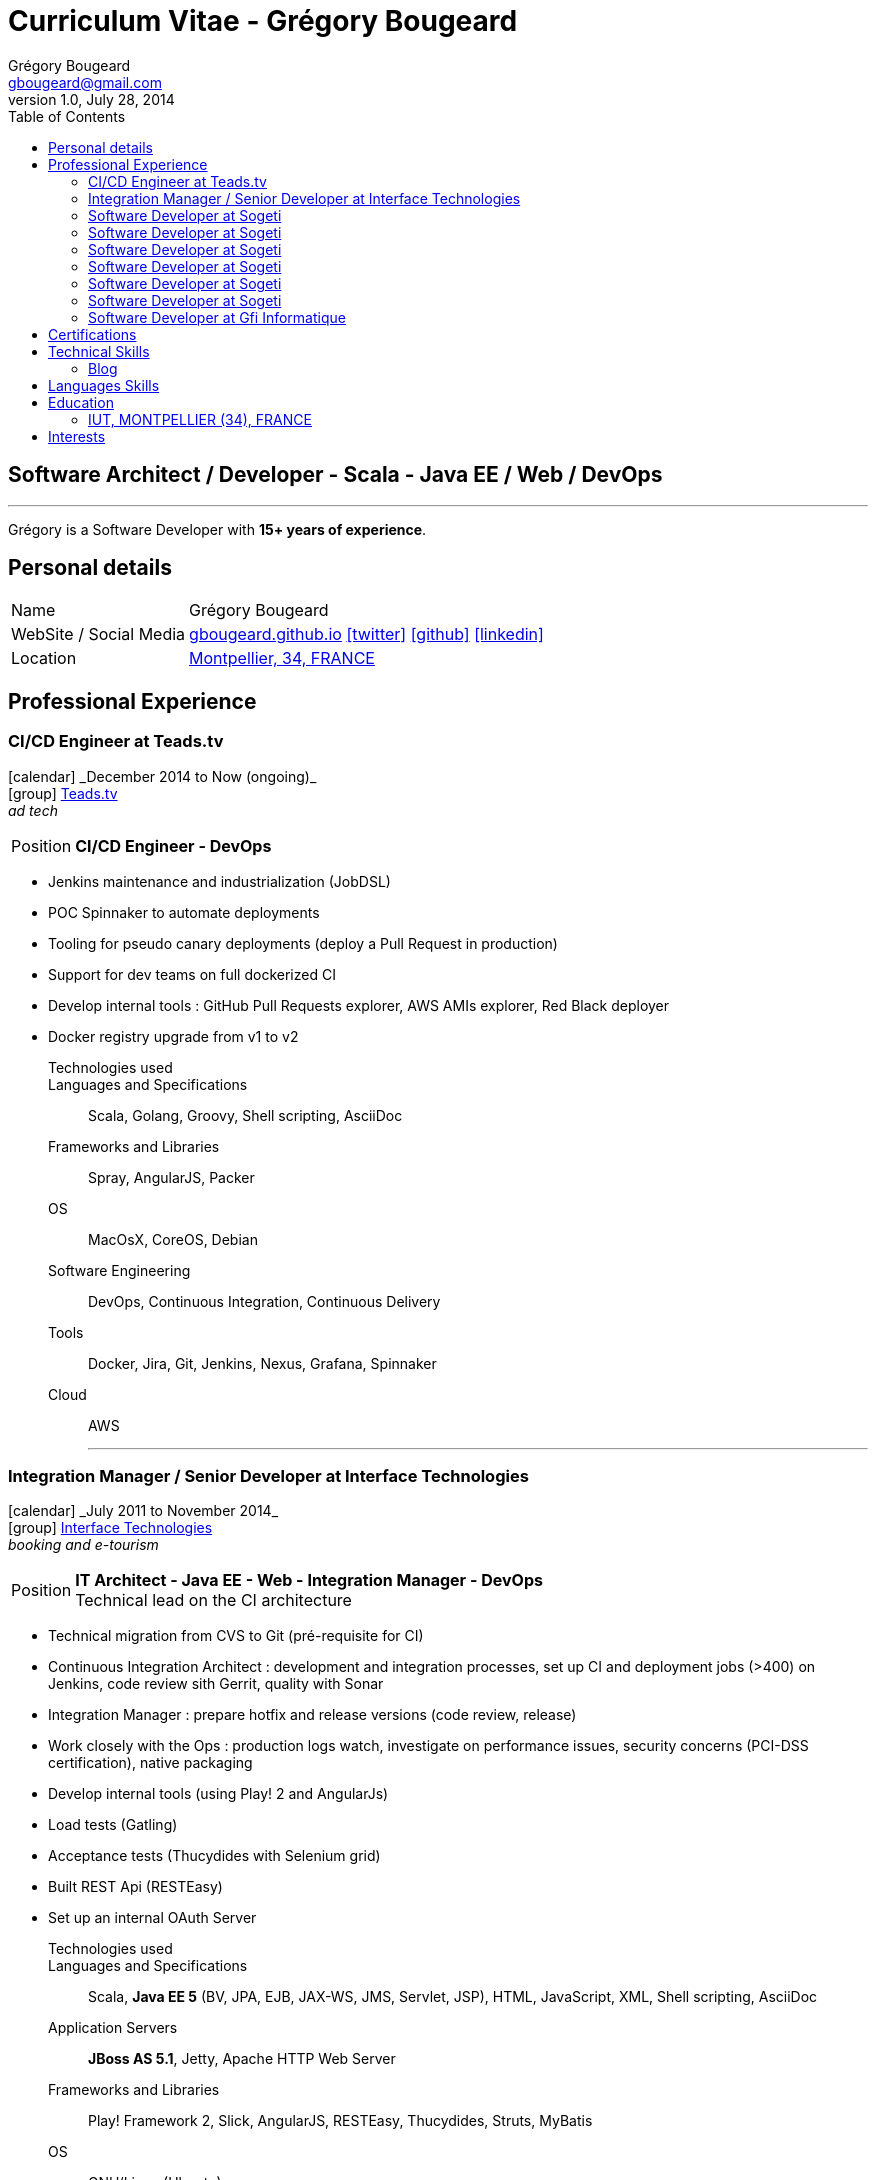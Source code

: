= Curriculum Vitae - Grégory Bougeard
Grégory Bougeard <gbougeard@gmail.com>
v1.0, July 28, 2014
:toc2:
:toclevels: 2
:icons: font
:linkattrs:
:sectanchors:
:sectlink:
:experimental:
:source-language: asciidoc
:includedir: _includes
// Refs
:link-it: http://www.interface-tech.com/
:link-sogeti: http://www.fr.sogeti.com/
:link-gfi: http://www.gfi.fr/
:link-bnf: http://www.bnf.fr/
:link-tdf: http://www.tdf.fr/
:link-bouygtel: http://www.bouyguestelecom.fr/
:link-blog: http://gbougeard.github.io
:link-addr: http://goo.gl/D4PR7b
:link-adeditor-code: https://github.com/mgreau/when-websocket-met-asciidoctor


[discrete]
== Software Architect / Developer - Scala - Java EE / Web / DevOps

****

'''
Grégory is a Software Developer with *15+ years of experience*. +

****

== Personal details

[horizontal]
Name:: Grégory Bougeard
WebSite / Social Media:: http://gbougeard.github.io[gbougeard.github.io, role="external", window="_blank"] icon:twitter[link=https://twitter.com/gbougeard, role="external", window="_blank"] icon:github[1x,link=https://github.com/gbougeard role="external", window="_blank"] icon:linkedin[1x,link=http://fr.linkedin.com/pub/gr%C3%A9gory-bougeard/15/b4b/773/ role="external", window="_blank"]
Location:: {link-addr}["Montpellier, 34, FRANCE", role="external", window="_blank"]

== Professional Experience

=== CI/CD Engineer at Teads.tv

icon:calendar[role="blue", title="Period"] +_December 2014 to Now (ongoing)_+ +
icon:group[role="blue", title="Employee"] {link-it}[Teads.tv, role="external", window="_blank"] +
__ad tech__

--
[horizontal]
Position:: *CI/CD Engineer - DevOps* +
--
* Jenkins maintenance and industrialization (JobDSL)
* POC Spinnaker to automate deployments
* Tooling for pseudo canary deployments (deploy a Pull Request in production)
* Support for dev teams on full dockerized CI
* Develop internal tools : GitHub Pull Requests explorer, AWS AMIs explorer, Red Black deployer
* Docker registry upgrade from v1 to v2


Technologies used:: 

Languages and Specifications:: Scala, Golang, Groovy, Shell scripting, AsciiDoc
Frameworks and Libraries:: Spray, AngularJS, Packer
OS:: MacOsX, CoreOS, Debian
Software Engineering:: DevOps, Continuous Integration, Continuous Delivery
Tools::  Docker, Jira, Git, Jenkins, Nexus, Grafana, Spinnaker
Cloud:: AWS
'''


=== Integration Manager / Senior Developer at Interface Technologies

icon:calendar[role="blue", title="Period"] +_July 2011 to November 2014_+ +
icon:group[role="blue", title="Employee"] {link-it}[Interface Technologies, role="external", window="_blank"] +
__booking and e-tourism__

--
[horizontal]
Position:: *IT Architect - Java EE - Web - Integration Manager - DevOps* +
Technical lead on the CI architecture
--
* Technical migration from CVS to Git (pré-requisite for CI)
* Continuous Integration Architect : development and integration processes, set up CI and deployment jobs (>400) on Jenkins, code review sith Gerrit, quality with Sonar
* Integration Manager : prepare hotfix and release versions (code review, release)
* Work closely with the Ops : production logs watch, investigate on performance issues, security concerns (PCI-DSS certification), native packaging
* Develop internal tools (using Play! 2 and AngularJs)
* Load tests (Gatling)
* Acceptance tests (Thucydides with Selenium grid)
* Built REST Api (RESTEasy)
* Set up an internal OAuth Server

Technologies used:: 

Languages and Specifications:: Scala, *Java EE 5* (BV, JPA, EJB, JAX-WS, JMS, Servlet, JSP), HTML, JavaScript, XML, Shell scripting, AsciiDoc
Application Servers:: *JBoss AS 5.1*, Jetty, Apache HTTP Web Server
Frameworks and Libraries:: Play! Framework 2, Slick, AngularJS, RESTEasy, Thucydides, Struts, MyBatis
OS:: GNU/Linux (Ubuntu)
Databases:: MySql (Percona), Elasticsearch
Software Engineering:: DevOps, Performance and Integration Testing, Continuous Integration
Tools:: Maven 3, Jira, Git, Asciidoctor, Gatling, Jenkins, Sonar, Nexus, Kibana, JMX

'''

=== Software Developer at Sogeti

icon:calendar[role="blue", title="Period"] +_July 2010 to July 2011_+ +
icon:group[role="blue", title="Employee"] {link-sogeti}[Sogeti, role="external", window="_blank"] (French Software and Computing Services Company) AIX (13) +
icon:chevron-sign-right[role="blue", title="Customer"] [Société Forestière - Forests management, role="external", window="_blank"] - PARIS (75) +

--
[horizontal]
Position:: *Software Developer* +
Technical migration of a legacy app to a web app
--

* Migration of a legacy (Powerbuilder) app
* Developed a back-office in a GIS context

Technologies used:: Java EE 6, Glassfish 3, EJB3, JPA, JSF2, ArcGis, Apache Subversion
Frameworks:: Primefaces
Databases:: SqlServer
OS:: GNU/Linux(CentOS)

'''

=== Software Developer at Sogeti

icon:calendar[role="blue", title="Period"] +_January 2010 to July 2010_+ +
icon:group[role="blue", title="Employee"] {link-sogeti}[Sogeti, role="external", window="_blank"] (French Software and Computing Services Company) TOULOUSE (31) +
icon:chevron-sign-right[role="blue", title="Customer"] [Mairie de Toulouse - City administration intranet, role="external", window="_blank"] - TOULOUSE (31) +

--
[horizontal]
Position:: *Software Developer* +
--
* Developed portlets for an intranet based on Liferay

Technologies used:: JBoss AS 5, EJB3, Hibernate, ESB, SOA, Liferay, Apache Subversion
Frameworks:: GWT-Ext, Spring,
Databases:: MySql
OS:: GNU/Linux(CentOS)

'''

=== Software Developer at Sogeti

icon:calendar[role="blue", title="Period"] +_July 2008 to July 2010_+ +
icon:group[role="blue", title="Employee"] {link-sogeti}[Sogeti, role="external", window="_blank"] (French Software and Computing Services Company) TOULOUSE (31) +
icon:chevron-sign-right[role="blue", title="Customer"] [Sanofi-Aventis - Pharmaceutics, role="external", window="_blank"] - TOULOUSE (31) +

--
[horizontal]
Position:: *Software Developer* +
--
* Developed tools for data consistency
** data updates on several heterogenous databases (mainly through PL/SQL)
** web application to audit data updates in different databases
** web application to check data consistency in different heterogenous systems

Technologies used:: PHP, PL/SQL, Perl
Frameworks:: ExtJS
Databases:: MySql, Oracle
OS:: Windows

'''

=== Software Developer at Sogeti

icon:calendar[role="blue", title="Period"] +_August 2005 to July 2008_+ +
icon:group[role="blue", title="Employee"] {link-sogeti}[Sogeti, role="external", window="_blank"] (French Software and Computing Services Company) TOULOUSE (31) +
icon:chevron-sign-right[role="blue", title="Customer"] [France Télécom - Public phone management application, role="external", window="_blank"] - TOULOUSE (31) +

--
[horizontal]
Position:: *Software Developer* +
--
* Migrate a legacy app (PL/SQL + PowerBuilder) to a Web application (GWT, EJB, PureMVC, Spring, Hibernate)
* Developed internal tools :
** in Python : parse existing code (PL/SQL, PowerBuilder, Shell) and analyse relationships between different components (~2000 PL/SQl functions calls).
** in PHP, MySql, ExtJS, GraphViz : Web application to display the relationships found by the Python parser
* Set up a DB archiving program with PL/SQL
* Technical migration from Cobol to PL/SQL


Technologies used:: Java SE, PHP, Shell, Apache Subversion
Frameworks:: GWT, ExtJS (Sencha)
Databases:: Oracle 9/10, PL/SQL
OS:: HP-UX, GNU/Linux(CentOS)

'''

=== Software Developer at Sogeti

icon:calendar[role="blue", title="Period"] +_January 2005 to August 2005_+ +
icon:group[role="blue", title="Employee"] {link-sogeti}[Sogeti, role="external", window="_blank"] (French Software and Computing Services Company) PARIS (75) +
icon:chevron-sign-right[role="blue", title="Customer"] {link-tdf}[TDF - Television broadcast, role="external", window="_blank"] - PARIS (75) +

--
[horizontal]
Position:: *Software Developer* +
Digital Terrestrial Television
--
* Third Party Application Maintenance of the relay antenna management application
* Penalty calculus formula development
* Data migration scripts


Technologies used:: C++
Frameworks:: MFC
Databases:: Oracle 9, PL/SQL
OS:: Windows

'''

=== Software Developer at Sogeti

icon:calendar[role="blue", title="Period"] +_May 2004 to January 2005_+ +
icon:group[role="blue", title="Employee"] {link-sogeti}[Sogeti, role="external", window="_blank"] (French Software and Computing Services Company) PARIS (75) +
icon:chevron-sign-right[role="blue", title="Customer"] {link-bouygtel}[Bouygues Telecom - Mobile network, role="external", window="_blank"] - PARIS (75) +

--
[horizontal]
Position:: Software Developer +
Technical gateway between commercial service and mobile network
--
* Replace an unmaintainable templates file system by a configurable one

Technologies used:: C, Pro*C , Shell
Databases:: Oracle 8
OS:: Unix (AIX)

'''

=== Software Developer at Gfi Informatique

icon:calendar[role="blue", title="Period"] +_August 2001 to May 2004_+ +
icon:group[role="blue", title="Employee"] {link-gfi}[GFI, role="external", window="_blank"] (French Software and Computing Services Company) - PARIS (75) +
icon:chevron-sign-right[role="blue", title="Customer"] {link-bnf}[Bibliothèque Nationale de France - National library, role="external", window="_blank"] - PARIS (75) +
__Department of books conservation and restoration__

--
[horizontal]
Position:: C++ Software Developer +
Development
--

* Developed a rule management application with its custom DSL
* Developed a diagnosis tool using DSL rules
* Performance testing

Technologies:: C++
Frameworks:: MFC
Databases:: Oracle
Tools:: Continuus
OS:: Unix (AIX), Windows

'''


== Certifications
icon:calendar[role="blue", title="Period"] +_November 2012_+ +
Functional Programming Principles in Scala - _Coursera_

icon:calendar[role="blue", title="Period"] +_December 2013_+ +
Principles of Reactive Programming - _Coursera_

== Technical Skills

Languages and Specifications:: Scala, Java SE, *Java EE* (BV, JPA, EJB, CDI, JMS, WebSocket, Servlet, JSP), *HTML5*, JEE, PHP, JavaScript, XML, CSS, Shell scripting, AsciiDoc

Application Servers:: JBoss AS 5, Glassfish 3, Apache Tomcat, Jetty

Frameworks and Libraries:: Play Framework 2.x, Slick, AngularJS, Arquillian

OS:: GNU/Linux (Ubuntu)

Databases:: MySQL, Oracle, ElasticSearch, HSQLDB

Software Engineering:: DevOps, Unit Testing, Integration Testing, Continuous Integration

Tools:: Intellij, Maven, JIRA, Git, Asciidoctor, Jenkins, Sonar, Nexus, Gatling



=== Blog

I wrote some blog posts on my website at http://gbougeard.github.io[gbougeard.github.io, role="external", window="_blank"] in French.


== Languages Skills

* French : native language
* English : fluent (reading); intermediate (speaking, writing)
* Spanish : intermediate (reading); intermediate (speaking, writing)

== Education

=== IUT, MONTPELLIER (34), FRANCE


icon:calendar[role="blue", title="Period"] +_1997-1999_+ - *BTEC Higher National Diploma*  +
Computing Science

== Interests

* Sport : Football (soccer)
* TV Shows, Cinema
* New technologies (Mars JUG addict)

